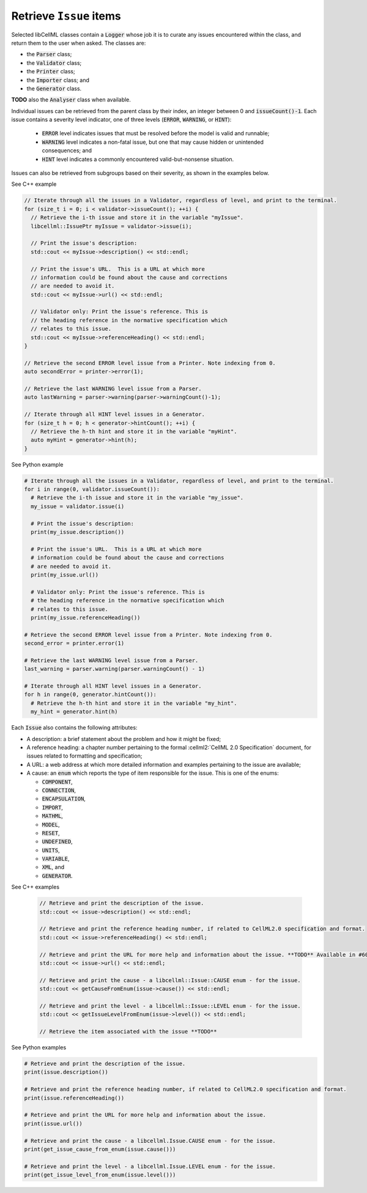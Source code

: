 .. _examples_get_issues:

Retrieve ``Issue`` items
========================
Selected libCellML classes contain a :code:`Logger` whose job it is to curate any issues encountered within the class, and return them to the user when asked.
The classes are:

- the :code:`Parser` class;
- the :code:`Validator` class;
- the :code:`Printer` class;
- the :code:`Importer` class; and
- the :code:`Generator` class.

**TODO** also the :code:`Analyser` class when available.

Individual issues can be retrieved from the parent class by their index, an integer between 0 and :code:`issueCount()-1`.
Each issue contains a severity level indicator, one of three levels (:code:`ERROR`, :code:`WARNING`, or :code:`HINT`):

  - :code:`ERROR` level indicates issues that must be resolved before the model is valid and runnable;
  - :code:`WARNING` level indicates a non-fatal issue, but one that may cause hidden or unintended consequences; and
  - :code:`HINT` level indicates a commonly encountered valid-but-nonsense situation.

Issues can also be retrieved from subgroups based on their severity, as shown in the examples below.

.. container:: toggle

  .. container:: header

    See C++ example

  .. code-block:: cpp

      // Iterate through all the issues in a Validator, regardless of level, and print to the terminal.
      for (size_t i = 0; i < validator->issueCount(); ++i) {
        // Retrieve the i-th issue and store it in the variable "myIssue".
        libcellml::IssuePtr myIssue = validator->issue(i);

        // Print the issue's description:
        std::cout << myIssue->description() << std::endl;

        // Print the issue's URL.  This is a URL at which more 
        // information could be found about the cause and corrections
        // are needed to avoid it.
        std::cout << myIssue->url() << std::endl;

        // Validator only: Print the issue's reference. This is 
        // the heading reference in the normative specification which 
        // relates to this issue.
        std::cout << myIssue->referenceHeading() << std::endl;
      }

      // Retrieve the second ERROR level issue from a Printer. Note indexing from 0.
      auto secondError = printer->error(1);

      // Retrieve the last WARNING level issue from a Parser.
      auto lastWarning = parser->warning(parser->warningCount()-1);

      // Iterate through all HINT level issues in a Generator.
      for (size_t h = 0; h < generator->hintCount(); ++i) {
        // Retrieve the h-th hint and store it in the variable "myHint".
        auto myHint = generator->hint(h);
      }

.. container:: toggle

  .. container:: header

    See Python example

  .. code-block:: python

      # Iterate through all the issues in a Validator, regardless of level, and print to the terminal.
      for i in range(0, validator.issueCount()):
        # Retrieve the i-th issue and store it in the variable "my_issue".
        my_issue = validator.issue(i)

        # Print the issue's description:
        print(my_issue.description())

        # Print the issue's URL.  This is a URL at which more 
        # information could be found about the cause and corrections
        # are needed to avoid it.
        print(my_issue.url())

        # Validator only: Print the issue's reference. This is 
        # the heading reference in the normative specification which 
        # relates to this issue.
        print(my_issue.referenceHeading())

      # Retrieve the second ERROR level issue from a Printer. Note indexing from 0.
      second_error = printer.error(1)

      # Retrieve the last WARNING level issue from a Parser.
      last_warning = parser.warning(parser.warningCount() - 1)

      # Iterate through all HINT level issues in a Generator.
      for h in range(0, generator.hintCount()):
        # Retrieve the h-th hint and store it in the variable "my_hint".
        my_hint = generator.hint(h)

Each :code:`Issue` also contains the following attributes:

- A description: a brief statement about the problem and how it might be fixed;
- A reference heading: a chapter number pertaining to the formal :cellml2:`CellML 2.0 Specification` document, for issues related to formatting and specification;
- A URL: a web address at which more detailed information and examples pertaining to the issue are available;
- A cause: an :code:`enum` which reports the type of item responsible for the issue.
  This is one of the enums:

  - :code:`COMPONENT`,
  - :code:`CONNECTION`,
  - :code:`ENCAPSULATION`,
  - :code:`IMPORT`,
  - :code:`MATHML`,
  - :code:`MODEL`,
  - :code:`RESET`,
  - :code:`UNDEFINED`,
  - :code:`UNITS`,
  - :code:`VARIABLE`,
  - :code:`XML`, and
  - :code:`GENERATOR`.

.. container:: toggle

  .. container:: header

    See C++ examples

      .. code-block:: cpp

        // Retrieve and print the description of the issue.
        std::cout << issue->description() << std::endl;

        // Retrieve and print the reference heading number, if related to CellML2.0 specification and format.
        std::cout << issue->referenceHeading() << std::endl;

        // Retrieve and print the URL for more help and information about the issue. **TODO** Available in #604.
        std::cout << issue->url() << std::endl;

        // Retrieve and print the cause - a libcellml::Issue::CAUSE enum - for the issue.
        std::cout << getCauseFromEnum(issue->cause()) << std::endl;

        // Retrieve and print the level - a libcellml::Issue::LEVEL enum - for the issue.
        std::cout << getIssueLevelFromEnum(issue->level()) << std::endl;

        // Retrieve the item associated with the issue **TODO**


.. container:: toggle

  .. container:: header

    See Python examples

  .. code-block:: python

    # Retrieve and print the description of the issue.
    print(issue.description())

    # Retrieve and print the reference heading number, if related to CellML2.0 specification and format.
    print(issue.referenceHeading())

    # Retrieve and print the URL for more help and information about the issue. 
    print(issue.url())

    # Retrieve and print the cause - a libcellml.Issue.CAUSE enum - for the issue.
    print(get_issue_cause_from_enum(issue.cause()))

    # Retrieve and print the level - a libcellml.Issue.LEVEL enum - for the issue.
    print(get_issue_level_from_enum(issue.level()))
